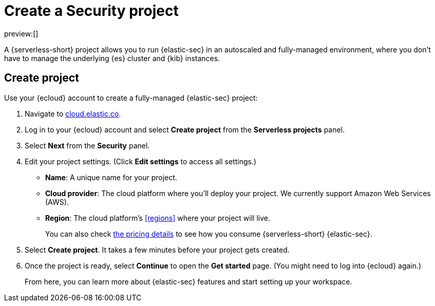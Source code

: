 [[security-create-project]]
= Create a Security project

:description: Get started with {serverless-short} {elastic-sec} in a few steps.
:keywords: serverless, security, how-to, get-started

preview:[]

A {serverless-short} project allows you to run {elastic-sec} in an autoscaled and fully-managed environment, where you don't have to manage the underlying {es} cluster and {kib} instances.

[discrete]
[[security-create-project-create-project]]
== Create project

Use your {ecloud} account to create a fully-managed {elastic-sec} project:

. Navigate to https://cloud.elastic.co/[cloud.elastic.co].
. Log in to your {ecloud} account and select **Create project** from the **Serverless projects** panel.
. Select **Next** from the **Security** panel.
. Edit your project settings. (Click **Edit settings** to access all settings.)
+
** **Name**: A unique name for your project.
** **Cloud provider**: The cloud platform where you’ll deploy your project. We currently support Amazon Web Services (AWS).
** **Region**: The cloud platform’s <<regions>> where your project will live.
+
You can also check https://cloud.elastic.co/pricing[the pricing details] to see how you consume {serverless-short} {elastic-sec}.
. Select **Create project**. It takes a few minutes before your project gets created.
. Once the project is ready, select **Continue** to open the **Get started** page. (You might need to log into {ecloud} again.)
+
From here, you can learn more about {elastic-sec} features and start setting up your workspace.
